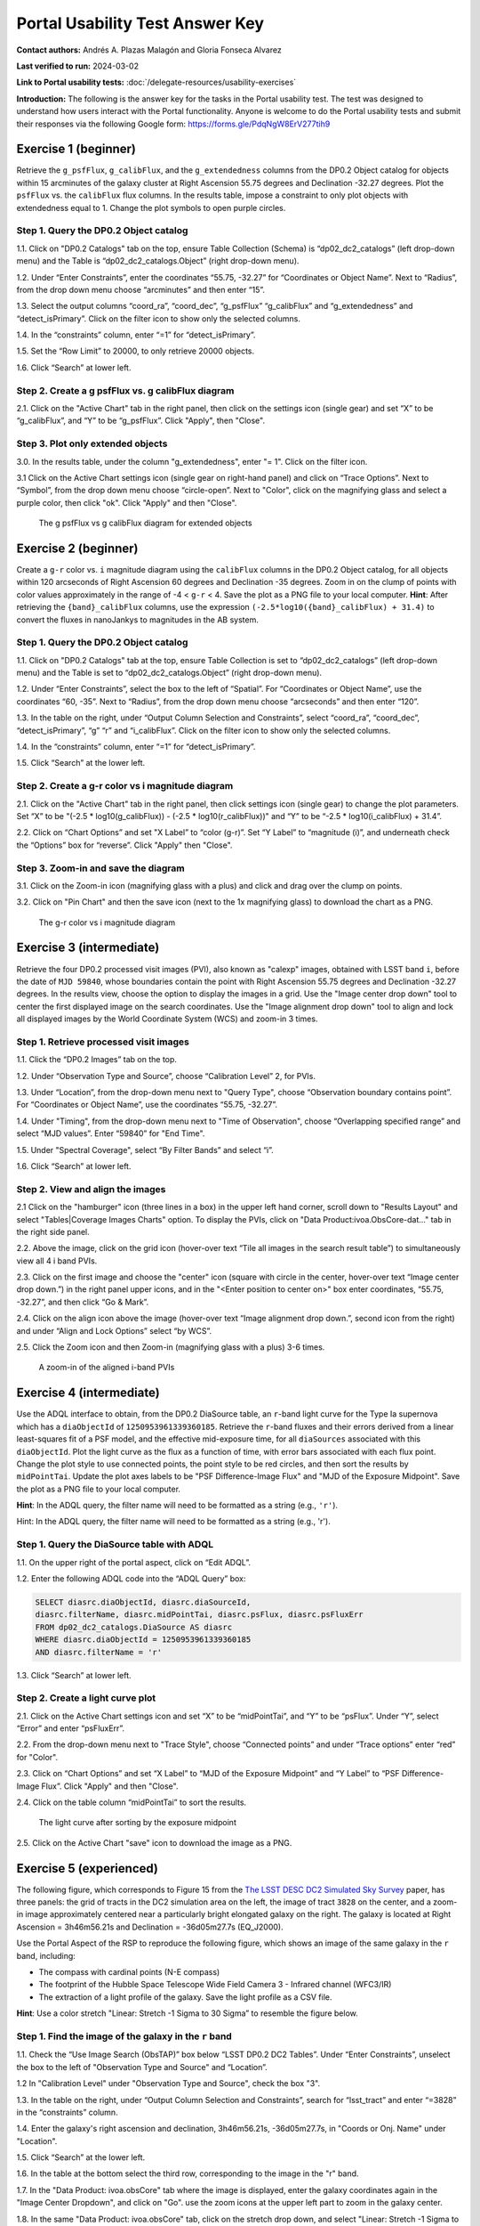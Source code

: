 .. This is the beginning of a new tutorial focussing on learning to study variability using features of the Rubin Portal

.. Review the README on instructions to contribute.
.. Review the style guide to keep a consistent approach to the documentation.
.. Static objects, such as figures, should be stored in the _static directory. Review the _static/README on instructions to contribute.
.. Do not remove the comments that describe each section. They are included to provide guidance to contributors.
.. Do not remove other content provided in the templates, such as a section. Instead, comment out the content and include comments to explain the situation. For example:
	- If a section within the template is not needed, comment out the section title and label reference. Do not delete the expected section title, reference or related comments provided from the template.
    - If a file cannot include a title (surrounded by ampersands (#)), comment out the title from the template and include a comment explaining why this is implemented (in addition to applying the ``title`` directive).

.. This is the label that can be used for cross referencing this file.
.. Recommended title label format is "Directory Name"-"Title Name" -- Spaces should be replaced by hyphens.
.. _Tutorials-Examples-DP0-2-Portal-UsabilityTest-AnswerKey:
.. Each section should include a label for cross referencing to a given area.
.. Recommended format for all labels is "Title Name"-"Section Name" -- Spaces should be replaced by hyphens.
.. To reference a label that isn't associated with an reST object such as a title or figure, you must include the link and explicit title using the syntax :ref:`link text <label-name>`.
.. A warning will alert you of identical labels during the linkcheck process.

################################
Portal Usability Test Answer Key
################################

.. This section should provide a brief, top-level description of the page.

**Contact authors:** Andrés A. Plazas Malagón and Gloria Fonseca Alvarez

**Last verified to run:** 2024-03-02

**Link to Portal usability tests:** :doc:`/delegate-resources/usability-exercises`

**Introduction:**
The following is the answer key for the tasks in the Portal usability test. The test was designed to understand how users interact with the Portal functionality.
Anyone is welcome to do the Portal usability tests and submit their responses via
the following Google form: `https://forms.gle/PdqNgW8ErV277tih9 <https://forms.gle/PdqNgW8ErV277tih9>`_

.. _DP0-2-Portal-UTAK-beginner-task1:

=====================
Exercise 1 (beginner)
=====================

Retrieve the ``g_psfFlux``, ``g_calibFlux``, and the ``g_extendedness`` columns from the DP0.2 Object catalog for objects within 15 arcminutes of the galaxy cluster at Right Ascension 55.75 degrees and Declination -32.27 degrees. Plot the ``psfFlux`` vs. the ``calibFlux`` flux columns. In the results table, impose a constraint to only plot objects with extendedness equal to 1. Change the plot symbols to open purple circles.

Step 1. Query the DP0.2 Object catalog
======================================

1.1. Click on "DP0.2 Catalogs" tab on the top, ensure Table Collection (Schema) is “dp02_dc2_catalogs” (left drop-down menu) and the Table is “dp02_dc2_catalogs.Object” (right drop-down menu).

1.2. Under “Enter Constraints”, enter the coordinates “55.75, -32.27” for “Coordinates or Object Name”. Next to “Radius”, from the drop down menu choose “arcminutes” and then enter “15”.

1.3. Select the output columns “coord_ra”, “coord_dec”, “g_psfFlux” “g_calibFlux” and “g_extendedness” and “detect_isPrimary”. Click on the filter icon to show only the selected columns.

1.4. In the “constraints” column, enter “=1” for “detect_isPrimary”.

1.5. Set the “Row Limit” to 20000, to only retrieve 20000 objects.

1.6. Click “Search” at lower left.

Step 2. Create a g psfFlux vs. g calibFlux diagram
===================================================

2.1. Click on the "Active Chart" tab in the right panel, then click on the settings icon (single gear) and set “X” to be “g_calibFlux”, and “Y” to be “g_psfFlux”. Click "Apply", then "Close".

Step 3. Plot only extended objects
==================================

3.0. In the results table, under the column "g_extendedness", enter "= 1". Click on the filter icon.

3.1 Click on the Active Chart settings icon (single gear on right-hand panel) and click on “Trace Options”. Next to “Symbol”, from the drop down menu choose “circle-open”. 
Next to "Color", click on the magnifying glass and select a purple color, then click "ok". Click "Apply" and then "Close".

.. figure:: /_static/portal_UTAK_beginner_task1.png
	:name: portal_UTAK_beginner_task1
	:alt: The chart shows the g-band psfFlux vs the g-band calibFlux, for the extended objects returned by the search query.

        The g psfFlux vs g calibFlux diagram for extended objects

.. _DP0-2-Portal-UTAK-beginner-task2:

=====================
Exercise 2 (beginner)
=====================

Create a ``g-r`` color vs. ``i`` magnitude diagram using the ``calibFlux`` columns in the DP0.2 Object catalog,
for all objects within 120 arcseconds of Right Ascension 60 degrees and Declination -35 degrees.
Zoom in on the clump of points with color values approximately in the range of -4 < ``g-r`` < 4.
Save the plot as a PNG file to your local computer. **Hint**: After retrieving the ``{band}_calibFlux`` columns,
use the expression ``(-2.5*log10({band}_calibFlux) + 31.4)`` to convert the fluxes in nanoJankys to magnitudes in the AB system.

Step 1. Query the DP0.2 Object catalog
======================================

1.1. Click on "DP0.2 Catalogs" tab at the top, ensure Table Collection is set to “dp02_dc2_catalogs” (left drop-down menu) and the Table is set to “dp02_dc2_catalogs.Object” (right drop-down menu).

1.2. Under “Enter Constraints”, select the box to the left of “Spatial”. For “Coordinates or Object Name”, use the coordinates “60, -35”. 
Next to “Radius”, from the drop down menu choose “arcseconds” and then enter “120”.

1.3. In the table on the right, under “Output Column Selection and Constraints”, select “coord_ra”, “coord_dec”, “detect_isPrimary”, “g” “r” and “i_calibFlux”. Click on the filter icon to show only the selected columns.

1.4. In the “constraints” column, enter “=1” for “detect_isPrimary”.

1.5. Click “Search” at the lower left.

Step 2. Create a g-r color vs i magnitude diagram
=================================================

2.1. Click on the "Active Chart" tab in the right panel, then click settings icon (single gear) to change the plot parameters. Set “X” to be "(-2.5 * log10(g_calibFlux)) - (-2.5 * log10(r_calibFlux))" and “Y” to be “-2.5 * log10(i_calibFlux) + 31.4”.

2.2. Click on “Chart Options” and set "X Label” to “color (g-r)”. Set “Y Label” to “magnitude (i)”, and underneath check the “Options” box for “reverse”. Click "Apply" then "Close".

Step 3. Zoom-in and save the diagram
====================================

3.1. Click on the Zoom-in icon (magnifying glass with a plus) and click and drag over the clump on points.

3.2. Click on "Pin Chart" and then the save icon (next to the 1x magnifying glass) to download the chart as a PNG.

.. figure:: /_static/portal_UTAK_beginner_task2.png
	:name: portal_UTAK_beginner_task2
	:alt: The chart shows a color-magnitude diagram, g-band minus r-band  vs i-band magnitude, for the objects returned by the search query.

        The g-r color vs i magnitude diagram

.. _DP0-2-Portal-UTAK-intermediate-task1:

=========================
Exercise 3 (intermediate)
=========================

Retrieve the four DP0.2 processed visit images (PVI), also known as "calexp" images, obtained with LSST band ``i``,
before the date of ``MJD 59840``, whose boundaries contain the point with Right Ascension 55.75 degrees
and Declination -32.27 degrees. In the results view, choose the option to display the images in a grid.
Use the "Image center drop down" tool to center the first displayed image on the search coordinates.
Use the "Image alignment drop down" tool to align and lock all displayed images by the World Coordinate System (WCS)
and zoom-in 3 times.

Step 1. Retrieve processed visit images
=======================================

1.1. Click the “DP0.2 Images” tab on the top.

1.2. Under “Observation Type and Source”, choose “Calibration Level” 2, for PVIs.

1.3. Under “Location”, from the drop-down menu next to "Query Type", choose “Observation boundary contains point”. For “Coordinates or Object Name”, use the coordinates “55.75, -32.27”.

1.4. Under "Timing", from the drop-down menu next to "Time of Observation", choose “Overlapping specified range” and select “MJD values”. Enter “59840” for "End Time".

1.5. Under "Spectral Coverage", select “By Filter Bands” and select “i”.

1.6. Click “Search” at lower left.

Step 2. View and align the images
=================================

2.1  Click on the "hamburger" icon (three lines in a box) in the upper left hand corner, scroll down to "Results Layout" and select "Tables|Coverage Images Charts" option. 
To display the PVIs, click on "Data Product:ivoa.ObsCore-dat..." tab in the right side panel.

2.2. Above the image, click on the grid icon (hover-over text “Tile all images in the search result table”) to simultaneously view all 4 i band PVIs.

2.3. Click on the first image and choose the "center" icon (square with circle in the center, hover-over text “Image center drop down.”) in the right panel 
upper icons, and in the "<Enter position to center on>" box enter coordinates, “55.75, -32.27”, and then click “Go & Mark”.

2.4. Click on the align icon above the image (hover-over text “Image alignment drop down.”, second icon from the right) and under “Align and Lock Options” select “by WCS”.

2.5. Click the Zoom icon and then Zoom-in (magnifying glass with a plus) 3-6 times.

.. figure:: /_static/portal_UTAK_intermediate_task1.png
	:name: portal_UTAK_intermediate_task1
	:alt: A screenshot of the image display and table results.

	A zoom-in of the aligned i-band PVIs

.. _DP0-2-Portal-UTAK-intermediate-task2:

=========================
Exercise 4 (intermediate)
=========================

Use the ADQL interface to obtain, from the DP0.2 DiaSource table, an ``r``-band light curve for the Type Ia supernova
which has a ``diaObjectId`` of ``1250953961339360185``. Retrieve the ``r``-band fluxes and their errors derived from
a linear least-squares fit of a PSF model, and the effective mid-exposure time, for all ``diaSources`` associated
with this ``diaObjectId``. Plot the light curve as the flux as a function of time, with error bars associated with
each flux point. Change the plot style to use connected points, the point style to be red circles, and then sort the
results by ``midPointTai``.
Update the plot axes labels to be "PSF Difference-Image Flux" and "MJD of the Exposure Midpoint".
Save the plot as a PNG file to your local computer.

**Hint**: In the ADQL query, the filter name will need to be
formatted as a string (e.g., ``'r'``).

Hint: In the ADQL query, the filter name will need to be formatted as a string (e.g., 'r').

Step 1. Query the DiaSource table with ADQL
===========================================

1.1. On the upper right of the portal aspect, click on “Edit ADQL”.

1.2. Enter the following ADQL code into the “ADQL Query” box:

.. code-block:: SQL

	SELECT diasrc.diaObjectId, diasrc.diaSourceId,
	diasrc.filterName, diasrc.midPointTai, diasrc.psFlux, diasrc.psFluxErr
	FROM dp02_dc2_catalogs.DiaSource AS diasrc
	WHERE diasrc.diaObjectId = 1250953961339360185
	AND diasrc.filterName = 'r'

1.3. Click “Search” at lower left.

Step 2. Create a light curve plot
=================================

2.1. Click on the Active Chart settings icon and set “X” to be “midPointTai”, and “Y” to be “psFlux”. Under “Y”, select “Error” and enter “psFluxErr”.

2.2. From the drop-down menu next to "Trace Style", choose “Connected points” and under “Trace options” enter “red” for "Color".

2.3. Click on “Chart Options” and set “X Label” to “MJD of the Exposure Midpoint” and “Y Label” to “PSF Difference-Image Flux”. Click "Apply" and then "Close".

2.4. Click on the table column “midPointTai” to sort the results.

.. figure:: /_static/portal_UTAK_intermediate_task2.png
	:name: portal_UTAK_intermediate_task2
	:alt: Light curve of a Type Ia supernova in the r-band.

	The light curve after sorting by the exposure midpoint

2.5. Click on the Active Chart "save" icon to download the image as a PNG.

.. _DP0-2-Portal-UTAK-experienced-task1:

========================
Exercise 5 (experienced)
========================

The following figure, which corresponds to Figure 15 from the
`The LSST DESC DC2 Simulated Sky Survey <https://ui.adsabs.harvard.edu/abs/2021ApJS..253...31L/abstract>`_ paper,
has three panels: the grid of tracts in the DC2 simulation area on the left, the image of tract ``3828`` on the center,
and a zoom-in image approximately centered near a particularly bright elongated galaxy on the right.
The galaxy is located at Right Ascension = 3h46m56.21s and Declination = -36d05m27.7s (EQ_J2000).

Use the Portal Aspect of the RSP to reproduce the following figure, which shows an image of the same galaxy
in the ``r`` band, including:

* The compass with cardinal points (N-E compass)
* The footprint of the Hubble Space Telescope Wide Field Camera 3 - Infrared channel (WFC3/IR)
* The extraction of a light profile of the galaxy. Save the light profile as a CSV file.

**Hint**: Use a color stretch "Linear: Stretch -1 Sigma to 30 Sigma” to resemble the figure below.

Step 1. Find the image of the galaxy in the ``r`` band
======================================================

1.1. Check the “Use Image Search (ObsTAP)” box below “LSST DP0.2 DC2 Tables”. Under “Enter Constraints”, unselect the box to the left of "Observation Type and Source" and “Location”.

1.2 In "Calibration Level" under "Observation Type and Source", check the box "3".

1.3. In the table on the right, under “Output Column Selection and Constraints”, search for “lsst_tract” and enter “=3828” in the “constraints” column.

1.4. Enter the galaxy's right ascension and declination, 3h46m56.21s, -36d05m27.7s, in "Coords or Onj. Name" under "Location".

1.5. Click “Search” at the lower left.

1.6. In the table at the bottom select the third row, corresponding to the image in the "r" band.

1.7. In the "Data Product: ivoa.obsCore" tab where the image is displayed,
enter the galaxy coordinates again in the "Image Center Dropdown", and click on "Go".
use the zoom icons at the upper left part to zoom in the galaxy center.

1.8. In the same "Data Product: ivoa.obsCore" tab, click on the stretch drop down, and select
"Linear: Stretch -1 Sigma to 30 Sigma”

Step 2. Overlay compass and WFC3-IR's field of view
===================================================

2.1. Select the "Tools" drop-down (the icon with a wrench) menu.
Go to "Layers" and click on the first icon the left with an "N" and an "E" to overlay the compass with the cardinal points.

2.2. In the same "Layers" row, select the last icon "Overlay Markers and Instrument Footprints".
Go to "Add HST footprint" and select "WFC3/IR".
Click on the footprint that appears on the image and move it so that it is centered on the galaxy.


Step 3. Extract the flux profile of the galaxy and save it as a CSV file
========================================================================

3.1. In the "Tools" drop-down menu, go to "Extract". Click on "Extract Line from Image" and draw a line along the galaxy by dragging the cursor in the image.
The light profile should populate automatically in a new window.

3.2 In the light profile window, click on "Download as Table" and select the CSV format before saving.

.. _DP0-2-Portal-UTAK-experienced-task2:

========================
Exercise 6 (experienced)
========================

Query the DP0.2 Object catalog for the galaxy cluster around Right Ascension 3h43m00.00s and Declination -32d16m19.00s
to visualize the region where the cluster is and plot the "red sequence" in a color-magnitude diagram
(for example, ``r-i`` vs ``i``), as illustrated in the image below.

Then, select the points in the red sequence to highlight the cluster members in the image, as shown in the image below.

**Hint 1**: use a search radius of 200 arcseconds.

**Hint 2**: you can use the ``scisql_nanojanskyToAbMag`` SQL function to convert
fluxes to magnitudes (filter out negative fluxes before using the function).

**Definition**: The red sequence in galaxy clusters refers to a tight correlation observed in color-magnitude diagrams,
where many of the galaxies in a cluster show a similar red color and brightness,
indicating they are older, more evolved galaxies with less star formation.

Step 1. Visualize the region of the cluster
===========================================

1.1. Under “Enter Constraints”, enter the coordinates “3h43m00.00s, -32d16m19.00s” for “Coords or Obj Name”. Next to “Radius”, from the drop down menu choose “arcseconds” and then enter “200”.

1.2. Select the output columns “coord_ra”, “coord_dec”, “r” and “i_cModelFlux”, “r” and “i_extendedness” and “detect_isPrimary”. In the “constraints” column, enter “=1” for “g", “r” and “i_extendedness” and for “detect_isPrimary”.

1.3. Click “Search” at lower left.

1.4. Under the "Coverage" tab, click on the layers icon (hover-over text “manipulate overlay display”) and unselect “Coverage”.

Step 2. Create a color-magnitude diagram
========================================

2.1. Click on the Active Chart settings icon (two gears) and set “X” to be “to be “-2.5 * log10(i_cModelFlux) + 31.4” and “Y” to be “(-2.5 * log10(r_cModelFlux)) - (-2.5 * log10(i_cModelFlux))”.

2.2. Under Chart Options, set "Chart title" to "Red Sequence". Set “X Label” to “i” and set “Y Label” to “r-i”. Click "Apply".

.. figure:: /_static/portal_UTAK_experienced_task2a.png
	:name: portal_UTAK_experienced_task2a
	:alt: A screenshot of the coverage and red sequence in a color-magnitude diagram.

	Red sequence in a color-magnitude diagram

Step 3. Highlight the cluster members
=====================================

3.1. On the chart on the right, click and drag over the points roughly with 16 < i < 20.

3.2. Click on the filter icon (next to “Pin chart”) to show only the selected points.

3.3. Under the "Coverage" tab, click on the layers icon (hover-over text “manipulate overlay display”) and select “Coverage”.

.. figure:: /_static/portal_UTAK_experienced_task2b.png
	:name: portal_UTAK_experienced_task2b
	:alt: A screenshot of the coverage and red sequence in a color-magnitude diagram with cluster members highlighted.

	Red sequence with cluster members highlighted

